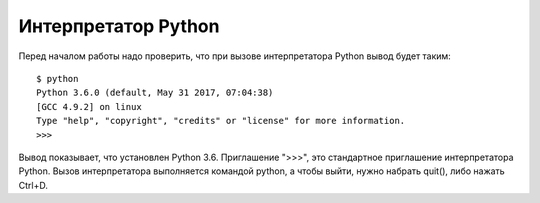 Интерпретатор Python
====================

Перед началом работы надо проверить, что при вызове интерпретатора
Python вывод будет таким:

::

    $ python
    Python 3.6.0 (default, May 31 2017, 07:04:38)
    [GCC 4.9.2] on linux
    Type "help", "copyright", "credits" or "license" for more information.
    >>>

Вывод показывает, что установлен Python 3.6. Приглашение ">>>", это
стандартное приглашение интерпретатора Python. Вызов интерпретатора
выполняется командой python, а чтобы выйти, нужно набрать quit(), либо
нажать Ctrl+D.

